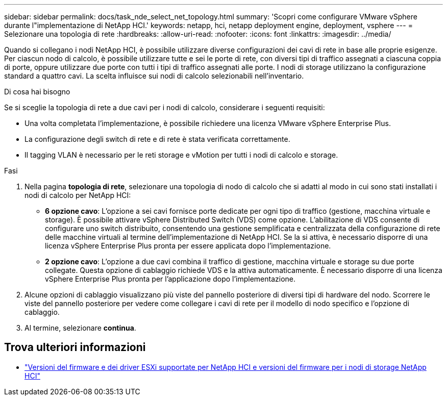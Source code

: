 ---
sidebar: sidebar 
permalink: docs/task_nde_select_net_topology.html 
summary: 'Scopri come configurare VMware vSphere durante l"implementazione di NetApp HCI.' 
keywords: netapp, hci, netapp deployment engine, deployment, vsphere 
---
= Selezionare una topologia di rete
:hardbreaks:
:allow-uri-read: 
:nofooter: 
:icons: font
:linkattrs: 
:imagesdir: ../media/


[role="lead"]
Quando si collegano i nodi NetApp HCI, è possibile utilizzare diverse configurazioni dei cavi di rete in base alle proprie esigenze. Per ciascun nodo di calcolo, è possibile utilizzare tutte e sei le porte di rete, con diversi tipi di traffico assegnati a ciascuna coppia di porte, oppure utilizzare due porte con tutti i tipi di traffico assegnati alle porte. I nodi di storage utilizzano la configurazione standard a quattro cavi. La scelta influisce sui nodi di calcolo selezionabili nell'inventario.

.Di cosa hai bisogno
Se si sceglie la topologia di rete a due cavi per i nodi di calcolo, considerare i seguenti requisiti:

* Una volta completata l'implementazione, è possibile richiedere una licenza VMware vSphere Enterprise Plus.
* La configurazione degli switch di rete e di rete è stata verificata correttamente.
* Il tagging VLAN è necessario per le reti storage e vMotion per tutti i nodi di calcolo e storage.


.Fasi
. Nella pagina *topologia di rete*, selezionare una topologia di nodo di calcolo che si adatti al modo in cui sono stati installati i nodi di calcolo per NetApp HCI:
+
** *6 opzione cavo*: L'opzione a sei cavi fornisce porte dedicate per ogni tipo di traffico (gestione, macchina virtuale e storage). È possibile attivare vSphere Distributed Switch (VDS) come opzione. L'abilitazione di VDS consente di configurare uno switch distribuito, consentendo una gestione semplificata e centralizzata della configurazione di rete delle macchine virtuali al termine dell'implementazione di NetApp HCI. Se la si attiva, è necessario disporre di una licenza vSphere Enterprise Plus pronta per essere applicata dopo l'implementazione.
** *2 opzione cavo*: L'opzione a due cavi combina il traffico di gestione, macchina virtuale e storage su due porte collegate. Questa opzione di cablaggio richiede VDS e la attiva automaticamente. È necessario disporre di una licenza vSphere Enterprise Plus pronta per l'applicazione dopo l'implementazione.


. Alcune opzioni di cablaggio visualizzano più viste del pannello posteriore di diversi tipi di hardware del nodo. Scorrere le viste del pannello posteriore per vedere come collegare i cavi di rete per il modello di nodo specifico e l'opzione di cablaggio.
. Al termine, selezionare *continua*.


[discrete]
== Trova ulteriori informazioni

* link:firmware_driver_versions.html["Versioni del firmware e dei driver ESXi supportate per NetApp HCI e versioni del firmware per i nodi di storage NetApp HCI"]

